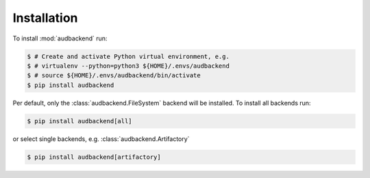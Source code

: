 Installation
============

To install :mod:`audbackend` run:

.. code-block:: bash

    $ # Create and activate Python virtual environment, e.g.
    $ # virtualenv --python=python3 ${HOME}/.envs/audbackend
    $ # source ${HOME}/.envs/audbackend/bin/activate
    $ pip install audbackend

Per default,
only the :class:`audbackend.FileSystem` backend will be installed.
To install all backends run:

.. code-block:: bash

    $ pip install audbackend[all]

or select single backends,
e.g. :class:`audbackend.Artifactory`

.. code-block:: bash

    $ pip install audbackend[artifactory]
